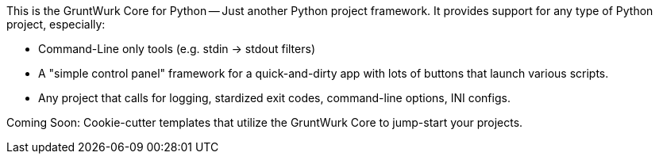 This is the GruntWurk Core for Python -- Just another Python project framework.
It provides support for any type of Python project, especially:

* Command-Line only tools (e.g. stdin -> stdout filters)
* A "simple control panel" framework for a quick-and-dirty app with lots of buttons that launch various scripts.
* Any project that calls for logging, stardized exit codes, command-line options, INI configs.

Coming Soon: Cookie-cutter templates that utilize the GruntWurk Core to jump-start your projects.
